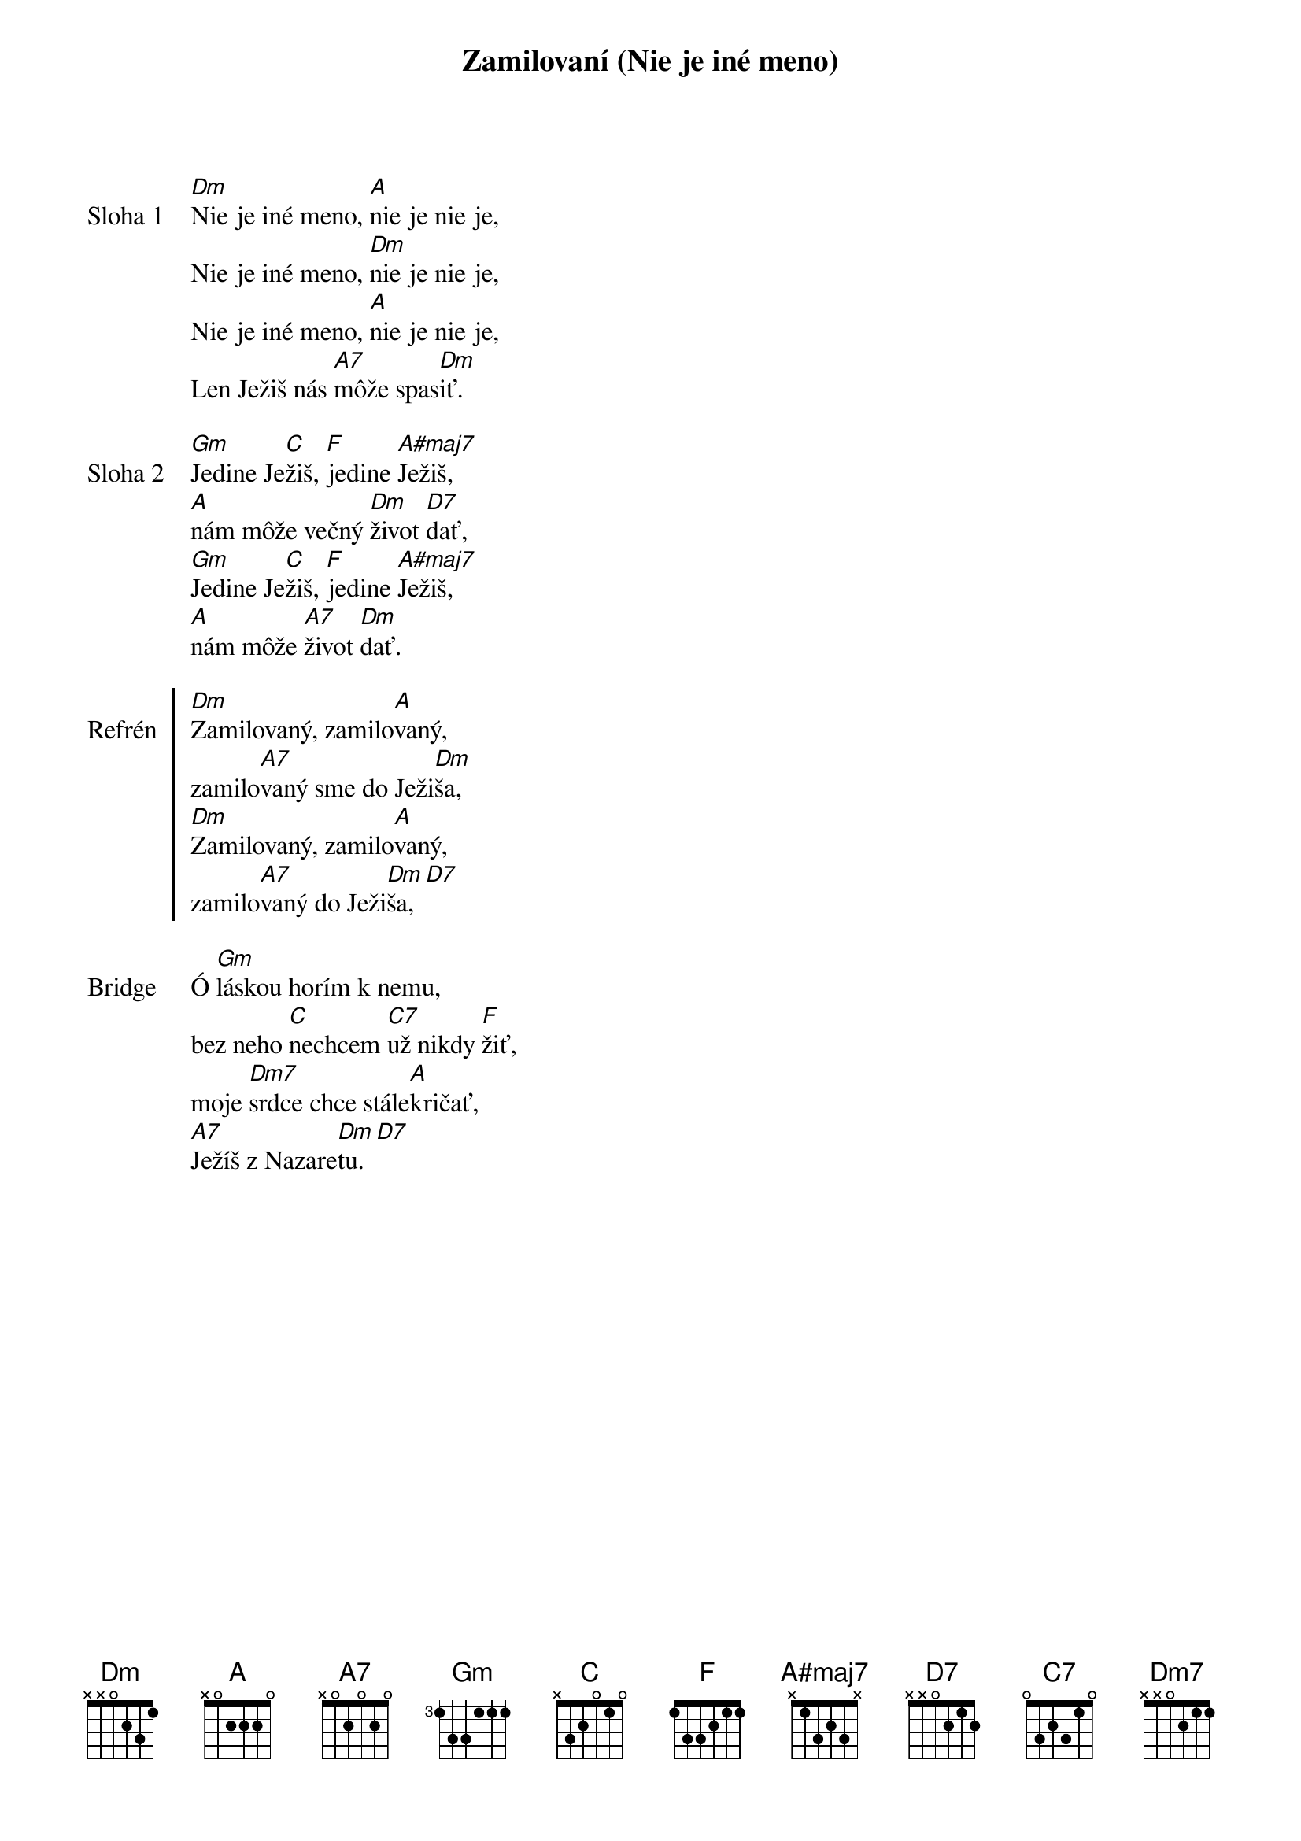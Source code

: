 {title: Zamilovaní (Nie je iné meno)}

{sov: Sloha 1}
[Dm]Nie je iné meno, [A]nie je nie je,
Nie je iné meno, [Dm]nie je nie je,
Nie je iné meno, [A]nie je nie je,
Len Ježiš nás [A7]môže spas[Dm]iť.
{eov}

{sov: Sloha 2}
[Gm]Jedine Je[C]žiš, [F]jedine [A#maj7]Ježiš,
[A]nám môže večný [Dm]život [D7]dať,
[Gm]Jedine Je[C]žiš, [F]jedine [A#maj7]Ježiš,
[A]nám môže [A7]život [Dm]dať.
{eov}

{soc: Refrén}
[Dm]Zamilovaný, zamilo[A]vaný,
zamilo[A7]vaný sme do Ježi[Dm]ša,
[Dm]Zamilovaný, zamilo[A]vaný,
zamilo[A7]vaný do Ježi[Dm]ša,[D7]
{eoc}

{sob: Bridge}
Ó [Gm]láskou horím k nemu,
bez neho [C]nechcem [C7]už nikdy [F]žiť,
moje [Dm7]srdce chce stále[A]kričať,
[A7]Ježíš z Nazare[Dm]tu.[D7]
{eob}
